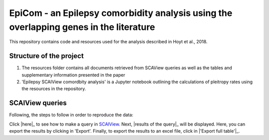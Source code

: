 EpiCom - an Epilepsy comorbidity analysis using the overlapping genes in the literature
=======================================================================================

This repository contains code and resources used for the analysis described in Hoyt et al., 2018.

Structure of the project
------------------------

1. The resources folder contains all documents retrieved from SCAView queries as well as the tables and supplementary information presented in the paper

2. 'Epilepsy SCAIView comordbity analysis' is a Jupyter notebook outlining the calculations of pleitropy rates using the resources in the repository.

SCAIView queries
----------------

Following, the steps to follow in order to reproduce the data:

Click |here|_ to see how to make a query in `SCAIView <http://academia.scaiview.com/academia/>`_.
Next, |results of the query|_ will be displayed. Here, you can export the results by clicking in 'Export'.
Finally, to export the results to an excel file, click in |'Export full table'|_.

.. |here| image:: screenshots/step1.png
.. |results of the query| image:: screenshots/step2.png
.. |'Export full table'| image:: screenshots/step3.png
